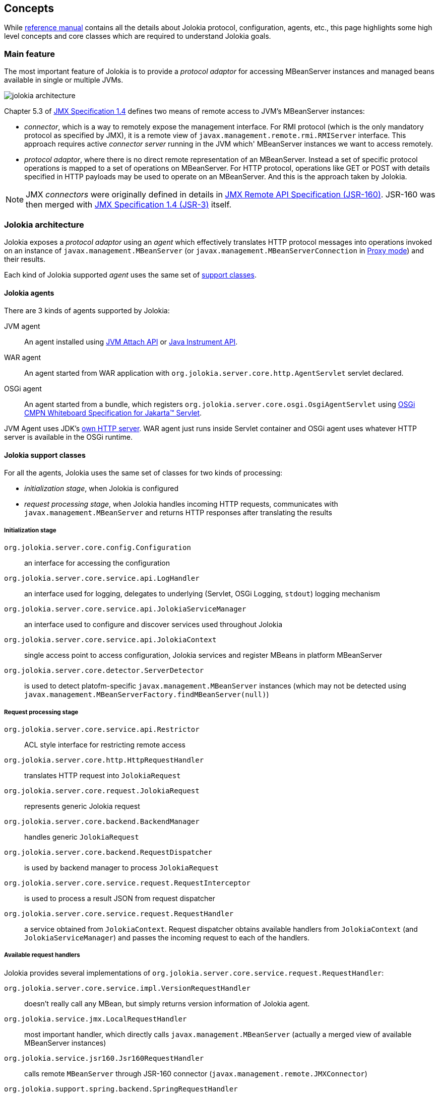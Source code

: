 ////
  Copyright 2009-2023 Roland Huss

  Licensed under the Apache License, Version 2.0 (the "License");
  you may not use this file except in compliance with the License.
  You may obtain a copy of the License at

        http://www.apache.org/licenses/LICENSE-2.0

  Unless required by applicable law or agreed to in writing, software
  distributed under the License is distributed on an "AS IS" BASIS,
  WITHOUT WARRANTIES OR CONDITIONS OF ANY KIND, either express or implied.
  See the License for the specific language governing permissions and
  limitations under the License.
////

== Concepts

While link:reference/html/manual/index.html[reference manual] contains all the details about Jolokia protocol, configuration, agents, etc., this page highlights some high level concepts and core classes which are required to understand Jolokia goals.

=== Main feature

The most important feature of Jolokia is to provide a _protocol adaptor_ for accessing MBeanServer instances and managed beans available in single or multiple JVMs.

image::images/jolokia_architecture.png[role=text-center]

Chapter 5.3 of https://jcp.org/en/jsr/detail?id=3[JMX Specification 1.4] defines two means of remote access to JVM's MBeanServer instances:

* _connector_, which is a way to remotely expose the management interface. For RMI protocol (which is the only mandatory protocol as specified by JMX), it is a remote view of `javax.management.remote.rmi.RMIServer` interface. This approach requires active _connector server_ running in the JVM which' MBeanServer instances we want to access remotely.
* _protocol adaptor_, where there is no direct remote representation of an MBeanServer. Instead a set of specific protocol operations is mapped to a set of operations on MBeanServer. For HTTP protocol, operations like GET or POST with details specified in HTTP payloads may be used to operate on an MBeanServer. And this is the approach taken by Jolokia.

NOTE: JMX _connectors_ were originally defined in details in https://jcp.org/en/jsr/detail?id=160[JMX Remote API Specification (JSR-160)]. JSR-160 was then merged with https://jcp.org/en/jsr/detail?id=3[JMX Specification 1.4 (JSR-3)] itself.

=== Jolokia architecture

Jolokia exposes a _protocol adaptor_ using an _agent_ which effectively translates HTTP protocol messages into operations invoked on an instance of `javax.management.MBeanServer` (or `javax.management.MBeanServerConnection` in link:features/proxy.html[Proxy mode]) and their results.

Each kind of Jolokia supported _agent_ uses the same set of link:#support-classes[support classes].

==== Jolokia agents

There are 3 kinds of agents supported by Jolokia:

JVM agent:: An agent installed using https://docs.oracle.com/en/java/javase/11/docs/api/jdk.attach/com/sun/tools/attach/VirtualMachine.html[JVM Attach API,role=externalLink] or https://docs.oracle.com/en/java/javase/11/docs/api/java.instrument/java/lang/instrument/package-summary.html[Java Instrument API,role=externalLink].

WAR agent:: An agent started from WAR application with `org.jolokia.server.core.http.AgentServlet` servlet declared.

OSGi agent:: An agent started from a bundle, which registers `org.jolokia.server.core.osgi.OsgiAgentServlet` using https://docs.osgi.org/specification/osgi.cmpn/8.1.0/service.servlet.html[OSGi CMPN Whiteboard Specification for Jakarta™ Servlet].

JVM Agent uses JDK's https://docs.oracle.com/en/java/javase/11/docs/api/jdk.httpserver/com/sun/net/httpserver/package-summary.html[own HTTP server]. WAR agent just runs inside Servlet container and OSGi agent uses whatever HTTP server is available in the OSGi runtime.

[#support-classes]
==== Jolokia support classes

For all the agents, Jolokia uses the same set of classes for two kinds of processing:

* _initialization stage_, when Jolokia is configured
* _request processing stage_, when Jolokia handles incoming HTTP requests, communicates with `javax.management.MBeanServer` and returns HTTP responses after translating the results

===== Initialization stage

`org.jolokia.server.core.config.Configuration`:: an interface for accessing the configuration
`org.jolokia.server.core.service.api.LogHandler`:: an interface used for logging, delegates to underlying (Servlet, OSGi Logging, `stdout`) logging mechanism
`org.jolokia.server.core.service.api.JolokiaServiceManager`:: an interface used to configure and discover services used throughout Jolokia
`org.jolokia.server.core.service.api.JolokiaContext`:: single access point to access configuration, Jolokia services and register MBeans in platform MBeanServer
`org.jolokia.server.core.detector.ServerDetector`:: is used to detect platofm-specific `javax.management.MBeanServer` instances (which may not be detected using `javax.management.MBeanServerFactory.findMBeanServer(null)`)

===== Request processing stage

`org.jolokia.server.core.service.api.Restrictor`:: ACL style interface for restricting remote access
`org.jolokia.server.core.http.HttpRequestHandler`:: translates HTTP request into `JolokiaRequest`
`org.jolokia.server.core.request.JolokiaRequest`:: represents generic Jolokia request
`org.jolokia.server.core.backend.BackendManager`:: handles generic `JolokiaRequest`
`org.jolokia.server.core.backend.RequestDispatcher`:: is used by backend manager to process `JolokiaRequest`
`org.jolokia.server.core.service.request.RequestInterceptor`:: is used to process a result JSON from request dispatcher
`org.jolokia.server.core.service.request.RequestHandler`:: a service obtained from `JolokiaContext`. Request dispatcher obtains available handlers from `JolokiaContext` (and `JolokiaServiceManager`) and passes the incoming request to each of the handlers.

===== Available request handlers

Jolokia provides several implementations of `org.jolokia.server.core.service.request.RequestHandler`:

`org.jolokia.server.core.service.impl.VersionRequestHandler`:: doesn't really call any MBean, but simply returns version information of Jolokia agent.
`org.jolokia.service.jmx.LocalRequestHandler`:: most important handler, which directly calls `javax.management.MBeanServer` (actually a merged view of available MBeanServer instances)
`org.jolokia.service.jsr160.Jsr160RequestHandler`:: calls remote `MBeanServer` through JSR-160 connector (`javax.management.remote.JMXConnector`)
`org.jolokia.support.spring.backend.SpringRequestHandler`:: operates on beans obtained from Spring's `org.springframework.context.ApplicationContext` using `name` key from target `javax.management.ObjectName`.
